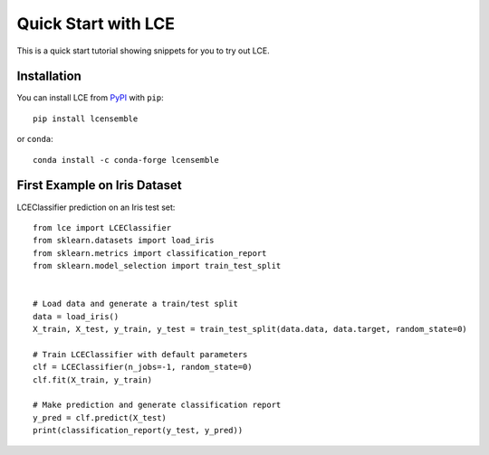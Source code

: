 #####################################
Quick Start with LCE
#####################################

This is a quick start tutorial showing snippets for you to try out LCE.


Installation
============

You can install LCE from `PyPI <https://pypi.org/project/lcensemble/>`_ with ``pip``::

	pip install lcensemble

or ``conda``::

	conda install -c conda-forge lcensemble
	

First Example on Iris Dataset
=============================

LCEClassifier prediction on an Iris test set::

	from lce import LCEClassifier
	from sklearn.datasets import load_iris
	from sklearn.metrics import classification_report
	from sklearn.model_selection import train_test_split


	# Load data and generate a train/test split
	data = load_iris()
	X_train, X_test, y_train, y_test = train_test_split(data.data, data.target, random_state=0)

	# Train LCEClassifier with default parameters
	clf = LCEClassifier(n_jobs=-1, random_state=0)
	clf.fit(X_train, y_train)

	# Make prediction and generate classification report
	y_pred = clf.predict(X_test)
	print(classification_report(y_test, y_pred))